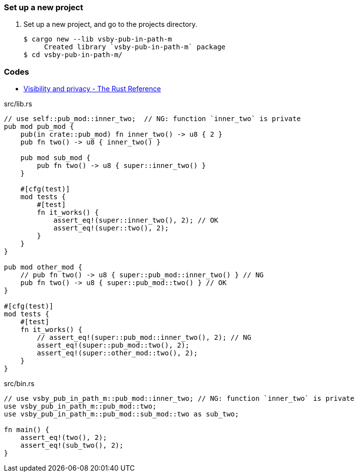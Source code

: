 === Set up a new project
. Set up a new project, and go to the projects directory.
+
[source,console]
----
$ cargo new --lib vsby-pub-in-path-m
     Created library `vsby-pub-in-path-m` package
$ cd vsby-pub-in-path-m/
----

=== Codes

* https://doc.rust-lang.org/reference/visibility-and-privacy.html[Visibility and privacy - The Rust Reference^]

[source,rust]
.src/lib.rs
----
// use self::pub_mod::inner_two;  // NG: function `inner_two` is private
pub mod pub_mod {
    pub(in crate::pub_mod) fn inner_two() -> u8 { 2 }
    pub fn two() -> u8 { inner_two() }

    pub mod sub_mod {
        pub fn two() -> u8 { super::inner_two() }
    }

    #[cfg(test)]
    mod tests {
        #[test]
        fn it_works() {
            assert_eq!(super::inner_two(), 2); // OK
            assert_eq!(super::two(), 2);
        }
    }    
}

pub mod other_mod {
    // pub fn two() -> u8 { super::pub_mod::inner_two() } // NG
    pub fn two() -> u8 { super::pub_mod::two() } // OK
}

#[cfg(test)]
mod tests {
    #[test]
    fn it_works() {
        // assert_eq!(super::pub_mod::inner_two(), 2); // NG
        assert_eq!(super::pub_mod::two(), 2);
        assert_eq!(super::other_mod::two(), 2);
    }
}
----

[source,rust]
.src/bin.rs
----
// use vsby_pub_in_path_m::pub_mod::inner_two; // NG: function `inner_two` is private
use vsby_pub_in_path_m::pub_mod::two;
use vsby_pub_in_path_m::pub_mod::sub_mod::two as sub_two;

fn main() {
    assert_eq!(two(), 2);
    assert_eq!(sub_two(), 2);
}
----
